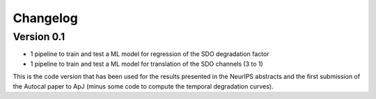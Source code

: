 =========
Changelog
=========

Version 0.1
===========
- 1 pipeline to train and test a ML model for regression of the SDO degradation factor
- 1 pipeline to train and test  a ML model for translation of the SDO channels (3 to 1)

This is the code version that has been used for the results presented in the
NeurIPS abstracts and the first submission of the Autocal paper to ApJ (minus some code
to compute the temporal degradation curves).

